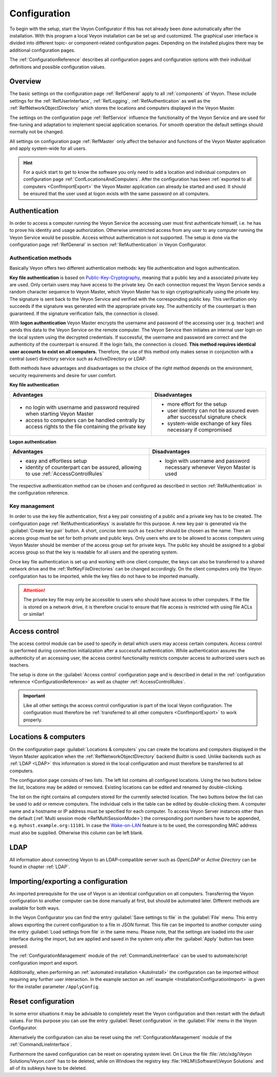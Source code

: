 .. _Configuration:

Configuration
=============

To begin with the setup, start the Veyon Configurator if this has not already been done automatically after the installation. With this program a local Veyon installation can be set up and customized. The graphical user interface is divided into different topic- or component-related configuration pages. Depending on the installed plugins there may be additional configuration pages.

.. image:: images/configurator.png
   :scale: 75 %
   :align: center

The :ref:`ConfigurationReference` describes all configuration pages and configuration options with their individual definitions and possible configuration values.


Overview
--------

The basic settings on the configuration page :ref:`RefGeneral` apply to all :ref:`components` of Veyon. These include settings for the :ref:`RefUserInterface`, :ref:`RefLogging`, :ref:`RefAuthentication` as well as the :ref:`RefNetworkObjectDirectory` which stores the locations and computers displayed in the Veyon Master.

The settings on the configuration page :ref:`RefService` influence the functionality of the Veyon Service and are used for fine-tuning and adaptation to implement special application scenarios. For smooth operation the default settings should normally not be changed.

All settings on configuration page :ref:`RefMaster` only affect the behavior and functions of the Veyon Master application and apply system-wide for all users.

.. index:: Quick start

.. hint:: For a quick start to get to know the software you only need to add a location and individual computers on configuration page :ref:`ConfLocationsAndComputers`. After the configuration has been :ref:`exported to all computers <ConfImportExport>` the Veyon Master application can already be started and used. It should be ensured that the user used at logon exists with the same password on all computers.

.. index:: Authentication, Authentication methods

.. _ConfAuthentication:

Authentication
--------------

In order to access a computer running the Veyon Service the accessing user must first authenticate himself, i.e. he has to prove his identity and usage authorization. Otherwise unrestricted access from any user to any computer running the Veyon Service would be possible. Access without authentication is not supported. The setup is done via the configuration page :ref:`RefGeneral` in section :ref:`RefAuthentication` in Veyon Configurator.

.. _ConfAuthenticationMethods:

Authentication methods
++++++++++++++++++++++

Basically Veyon offers two different authentication methods: key file authentication and logon authentication.

**Key file authentication** is based on `Public-Key-Cryptography <https://en.wikipedia.org/wiki/Public-key_cryptography>`_, meaning that a public key and a associated private key are used. Only certain users may have access to the private key. On each connection request the Veyon Service sends a random character sequence to Veyon Master, which Veyon Master has to sign cryptographically using the private key. The signature is sent back to the Veyon Service and verified with the corresponding public key. This verification only succeeds if the signature was generated with the appropriate private key. The authenticity of the counterpart is then guaranteed. If the signature verification fails, the connection is closed.

With **logon authentication** Veyon Master encrypts the username and password of the accessing user (e.g. teacher) and sends this data to the Veyon Service on the remote computer. The Veyon Service then initiates an internal user login on the local system using the decrypted credentials. If successful, the username and password are correct and the authenticity of the counterpart is ensured. If the login fails, the connection is closed. **This method requires identical user accounts to exist on all computers.** Therefore, the use of this method only makes sense in conjunction with a central (user) directory service such as ActiveDirectory or LDAP.

Both methods have advantages and disadvantages so the choice of the right method depends on the environment, security requirements and desire for user comfort.

.. index:: Key file authentication, Public-key-cryptography, Public key, Private key, Key file

.. _ConfKeyFileAuthentication:

**Key file authentication**

+-------------------------------------------------+-------------------------------------------------+
| Advantages                                      | Disadvantages                                   |
+=================================================+=================================================+
| * no login with username and password required  | * more effort for the setup                     |
|   when starting Veyon Master                    | * user identity can not be assured even after   |
| * access to computers can be handled centrally  |   successful signature check                    |
|   by access rights to the file containing       | * system-wide exchange of key files necessary   |
|   the private key                               |   if compromised                                |
+-------------------------------------------------+-------------------------------------------------+


.. index:: Logon authentication, Username, Password

.. _ConfLogonAuthentication:

**Logon authentication**

+-------------------------------------------------+-------------------------------------------------+
| Advantages                                      | Disadvantages                                   |
+=================================================+=================================================+
| * easy and effortless setup                     | * login with username and password necessary    |
| * identity of counterpart can be assured,       |   whenever Veyon Master is used                 |
|   allowing to use :ref:`AccessControlRules`     |                                                 |
+-------------------------------------------------+-------------------------------------------------+

The respective authentication method can be chosen and configured as described in section :ref:`RefAuthentication` in the configuration reference.


Key management
++++++++++++++

.. index:: Key pair

In order to use the key file authentication, first a key pair consisting of a public and a private key has to be created. The configuration page :ref:`RefAuthenticationKeys` is available for this purpose. A new key pair is generated via the :guilabel:`Create key pair` button. A short, concise term such as ``teacher`` should be chosen as the name. Then an access group must be set for both private and public keys. Only users who are to be allowed to access computers using Veyon Master should be member of the access group set for private keys. The public key should be assigned to a global access group so that the key is readable for all users and the operating system.

Once key file authentication is set up and working with one client computer, the keys can also be transferred to a shared network drive and the :ref:`RefKeyFileDirectories` can be changed accordingly. On the client computers only the Veyon configuration has to be imported, while the key files do not have to be imported manually.

.. attention:: The private key file may only be accessible to users who should have access to other computers. If the file is stored on a network drive, it is therefore crucial to ensure that file access is restricted with using file ACLs or similar!

.. index:: Computer access control, Access control

.. _ConfAccessControl:

Access control
--------------

The access control module can be used to specify in detail which users may access certain computers. Access control is performed during connection initialization after a successful authentication. While authentication assures the authenticity of an accessing user, the access control functionality restricts computer access to authorized users such as teachers.

The setup is done on the :guilabel:`Access control` configuration page and is described in detail in the :ref:`configuration reference <ConfigurationReference>` as well as chapter :ref:`AccessControlRules`.

.. important:: Like all other settings the access control configuration is part of the local Veyon configuration. The configuration must therefore be :ref:`transferred to all other computers <ConfImportExport>` to work properly.


.. index:: Locations and computers

.. _ConfLocationsAndComputers:

Locations & computers
---------------------

On the configuration page :guilabel:`Locations & computers` you can create the locations and computers displayed in the Veyon Master application when the :ref:`RefNetworkObjectDirectory` backend *Builtin* is used. Unlike backends such as :ref:`LDAP <LDAP>` this information is stored in the local configuration and must therefore be transferred to all computers.

The configuration page consists of two lists. The left list contains all configured locations. Using the two buttons below the list, locations may be added or removed. Existing locations can be edited and renamed by double-clicking.

The list on the right contains all computers stored for the currently selected location. The two buttons below the list can be used to add or remove computers. The individual cells in the table can be edited by double-clicking them. A computer name and a hostname or IP address must be specified for each computer. To access Veyon Server instances other than the default (:ref:`Multi session mode <RefMultiSessionMode>`) the corresponding port numbers have to be appended, e.g. ``myhost.example.org:11101``. In case the `Wake-on-LAN <https://en.wikipedia.org/wiki/Wake-on-LAN>`_ feature is to be used, the corresponding MAC address must also be supplied. Otherwise this column can be left blank.


LDAP
----

All information about connecting Veyon to an LDAP-compatible server such as *OpenLDAP* or *Active Directory* can be found in chapter :ref:`LDAP`.


.. index:: Export configuration, Import configuration, Load settings, Save settings

.. _ConfImportExport:

Importing/exporting a configuration
-----------------------------------

An imported prerequisite for the use of Veyon is an identical configuration on all computers. Transferring the Veyon configuration to another computer can be done manually at first, but should be automated later. Different methods are available for both ways.

In the Veyon Configurator you can find the entry :guilabel:`Save settings to file` in the :guilabel:`File` menu. This entry allows exporting the current configuration to a file in JSON format. This file can be imported to another computer using the entry :guilabel:`Load settings from file` in the same menu. Please note, that the settings are loaded into the user interface during the import, but are applied and saved in the system only after the :guilabel:`Apply` button has been pressed.

The :ref:`ConfigurationManagement` module of the :ref:`CommandLineInterface` can be used to automate/script configuration import and export.

Additionally, when performing an :ref:`automated installation <AutoInstall>` the configuration can be imported without requiring any further user interaction. In the example section an :ref:`example <InstallationConfigurationImport>` is given for the installer parameter ``/ApplyConfig``.


.. index:: Reset configuration, Reset settings, Clear configuration, Delete configuration

.. _ConfigReset:

Reset configuration
-------------------

In some error situations it may be advisable to completely reset the Veyon configuration and then restart with the default values. For this purpose you can use the entry :guilabel:`Reset configuration` in the :guilabel:`File` menu in the Veyon Configurator.

Alternatively the configuration can also be reset using the :ref:`ConfigurationManagement` module of the :ref:`CommandLineInterface`.

Furthermore the saved configuration can be reset on operating system level. On Linux the file :file:`/etc/xdg/Veyon Solutions/Veyon.conf` has to be deleted, while on Windows the registry key :file:`HKLM\\Software\\Veyon Solutions` and all of its subkeys have to be deleted.
